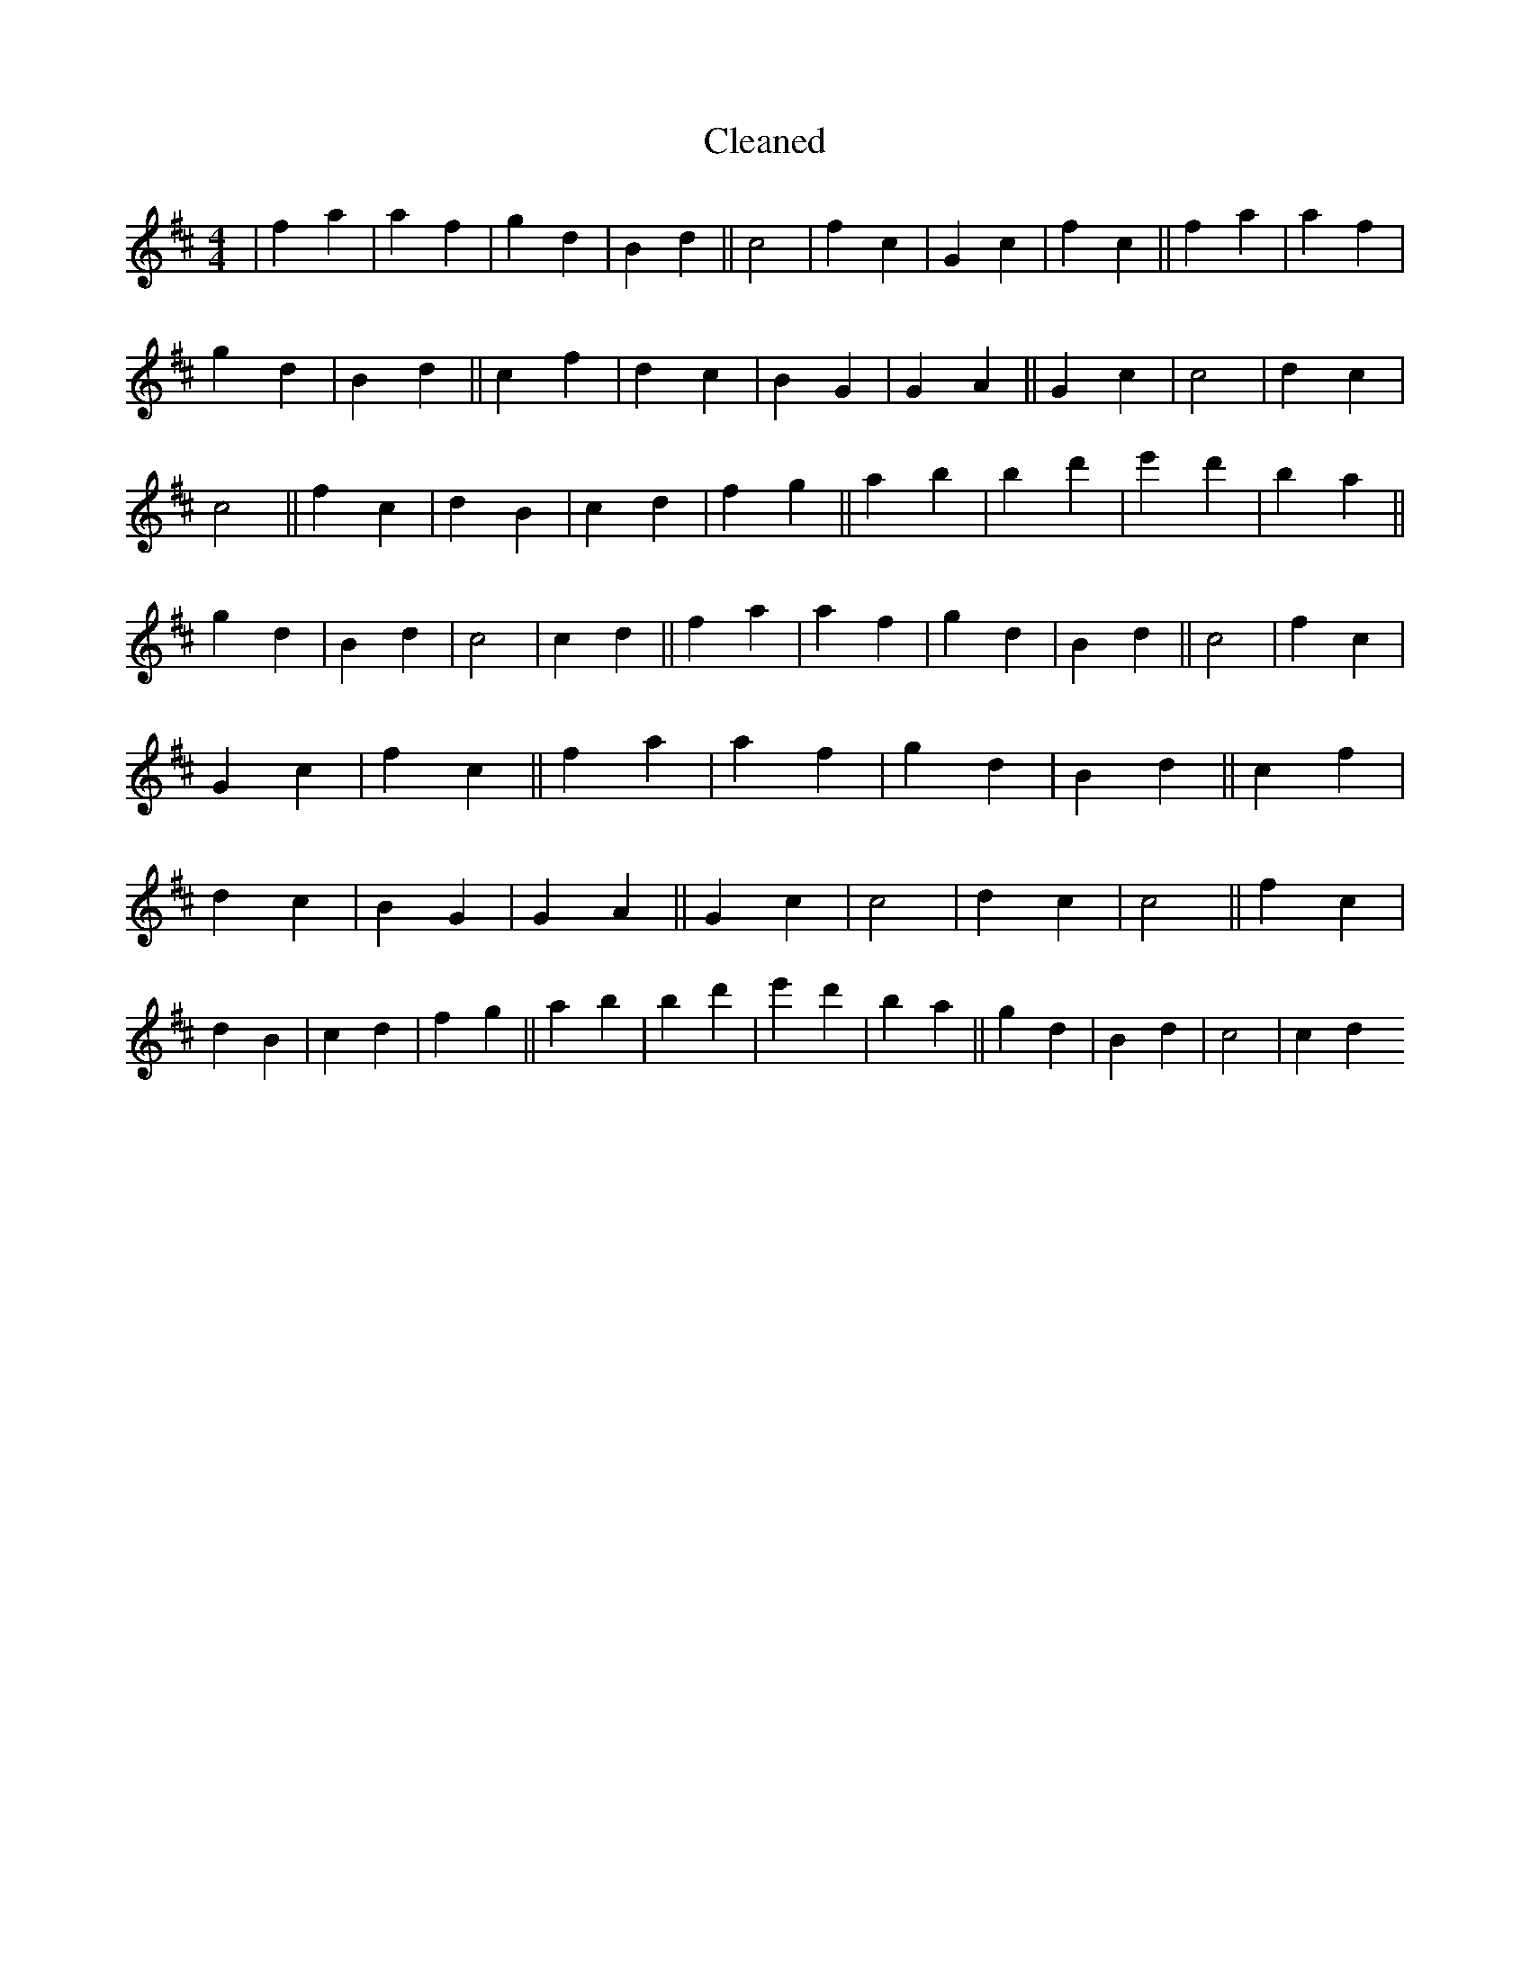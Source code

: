 X:757
T: Cleaned
M:4/4
K: DMaj
|f2a2|a2f2|g2d2|B2d2||c4|f2c2|G2c2|f2c2||f2a2|a2f2|g2d2|B2d2||c2f2|d2c2|B2G2|G2A2||G2c2|c4|d2c2|c4||f2c2|d2B2|c2d2|f2g2||a2b2|B'2d'2|e'2d'2|B'2a2||g2d2|B2d2|c4|c2d2||f2a2|a2f2|g2d2|B2d2||c4|f2c2|G2c2|f2c2||f2a2|a2f2|g2d2|B2d2||c2f2|d2c2|B2G2|G2A2||G2c2|c4|d2c2|c4||f2c2|d2B2|c2d2|f2g2||a2b2|B'2d'2|e'2d'2|B'2a2||g2d2|B2d2|c4|c2d2